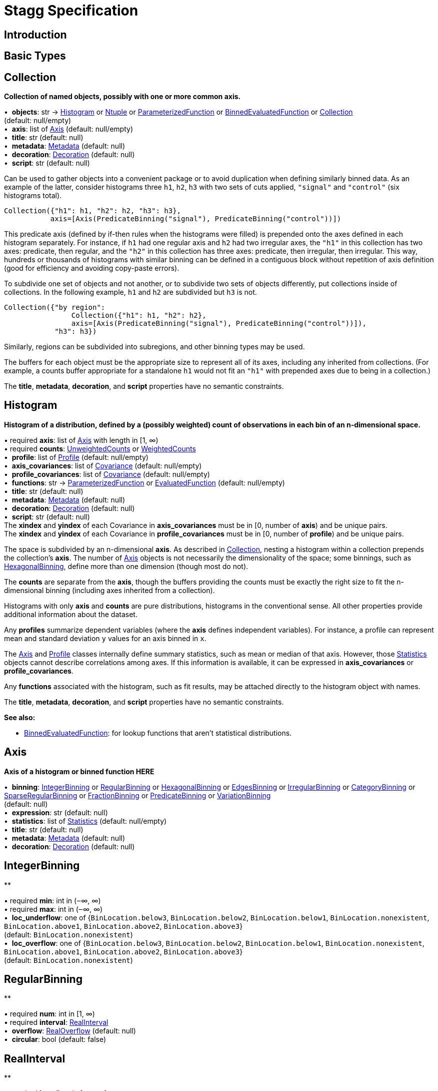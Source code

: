 = Stagg Specification

== Introduction

== Basic Types



== Collection

*Collection of named objects, possibly with one or more common axis.*

[%hardbreaks]
•{nbsp} *objects*: str → <<Histogram>> or <<Ntuple>> or <<ParameterizedFunction>> or <<BinnedEvaluatedFunction>> or <<Collection>> +
(default: null/empty)
•{nbsp} *axis*: list of <<Axis>> (default: null/empty)
•{nbsp} *title*: str (default: null)
•{nbsp} *metadata*: <<Metadata>> (default: null)
•{nbsp} *decoration*: <<Decoration>> (default: null)
•{nbsp} *script*: str (default: null)

Can be used to gather objects into a convenient package or to avoid duplication when defining similarly binned data. As an example of the latter, consider histograms three `h1`, `h2`, `h3` with two sets of cuts applied, `"signal"` and `"control"` (six histograms total).

    Collection({"h1": h1, "h2": h2, "h3": h3},
               axis=[Axis(PredicateBinning("signal"), PredicateBinning("control"))])

This predicate axis (defined by if-then rules when the histograms were filled) is prepended onto the axes defined in each histogram separately. For instance, if `h1` had one regular axis and `h2` had two irregular axes, the `"h1"` in this collection has two axes: predicate, then regular, and the `"h2"` in this collection has three axes: predicate, then irregular, then irregular. This way, hundreds or thousands of histograms with similar binning can be defined in a contiguous block without repetition of axis definition (good for efficiency and avoiding copy-paste errors).

To subdivide one set of objects and not another, or to subdivide two sets of objects differently, put collections inside of collections. In the following example, `h1` and `h2` are subdivided but `h3` is not.

    Collection({"by region":
                    Collection({"h1": h1, "h2": h2},
                    axis=[Axis(PredicateBinning("signal"), PredicateBinning("control"))]),
                "h3": h3})

Similarly, regions can be subdivided into subregions, and other binning types may be used.

The buffers for each object must be the appropriate size to represent all of its axes, including any inherited from collections. (For example, a counts buffer appropriate for a standalone `h1` would not fit an `"h1"` with prepended axes due to being in a collection.)

The *title*, *metadata*, *decoration*, and *script* properties have no semantic constraints.

== Histogram

*Histogram of a distribution, defined by a (possibly weighted) count of observations in each bin of an n-dimensional space.*

[%hardbreaks]
•{nbsp}required  *axis*: list of <<Axis>> with length in [1, ∞)
•{nbsp}required  *counts*: <<UnweightedCounts>> or <<WeightedCounts>>
•{nbsp} *profile*: list of <<Profile>> (default: null/empty)
•{nbsp} *axis_covariances*: list of <<Covariance>> (default: null/empty)
•{nbsp} *profile_covariances*: list of <<Covariance>> (default: null/empty)
•{nbsp} *functions*: str → <<ParameterizedFunction>> or <<EvaluatedFunction>> (default: null/empty)
•{nbsp} *title*: str (default: null)
•{nbsp} *metadata*: <<Metadata>> (default: null)
•{nbsp} *decoration*: <<Decoration>> (default: null)
•{nbsp} *script*: str (default: null)
The *xindex* and *yindex* of each Covariance in *axis_covariances* must be in [0, number of *axis*) and be unique pairs. +
The *xindex* and *yindex* of each Covariance in *profile_covariances* must be in [0, number of *profile*) and be unique pairs.

The space is subdivided by an n-dimensional *axis*. As described in <<Collection>>, nesting a histogram within a collection prepends the collection's *axis*. The number of <<Axis>> objects is not necessarily the dimensionality of the space; some binnings, such as <<HexagonalBinning>>, define more than one dimension (though most do not).

The *counts* are separate from the *axis*, though the buffers providing the counts must be exactly the right size to fit the n-dimensional binning (including axes inherited from a collection).

Histograms with only *axis* and *counts* are pure distributions, histograms in the conventional sense. All other properties provide additional information about the dataset.

Any *profiles* summarize dependent variables (where the *axis* defines independent variables). For instance, a profile can represent mean and standard deviation `y` values for an axis binned in `x`.

The <<Axis>> and <<Profile>> classes internally define summary statistics, such as mean or median of that axis. However, those <<Statistics>> objects cannot describe correlations among axes. If this information is available, it can be expressed in *axis_covariances* or *profile_covariances*.

Any *functions* associated with the histogram, such as fit results, may be attached directly to the histogram object with names.

The *title*, *metadata*, *decoration*, and *script* properties have no semantic constraints.

*See also:*

   * <<BinnedEvaluatedFunction>>: for lookup functions that aren't statistical distributions.

== Axis

*Axis of a histogram or binned function HERE*

[%hardbreaks]
•{nbsp} *binning*: <<IntegerBinning>> or <<RegularBinning>> or <<HexagonalBinning>> or <<EdgesBinning>> or <<IrregularBinning>> or <<CategoryBinning>> or <<SparseRegularBinning>> or <<FractionBinning>> or <<PredicateBinning>> or <<VariationBinning>> +
(default: null)
•{nbsp} *expression*: str (default: null)
•{nbsp} *statistics*: list of <<Statistics>> (default: null/empty)
•{nbsp} *title*: str (default: null)
•{nbsp} *metadata*: <<Metadata>> (default: null)
•{nbsp} *decoration*: <<Decoration>> (default: null)



== IntegerBinning

**

[%hardbreaks]
•{nbsp}required  *min*: int in (‒∞, ∞)
•{nbsp}required  *max*: int in (‒∞, ∞)
•{nbsp} *loc_underflow*: one of {`+BinLocation.below3+`, `+BinLocation.below2+`, `+BinLocation.below1+`, `+BinLocation.nonexistent+`, `+BinLocation.above1+`, `+BinLocation.above2+`, `+BinLocation.above3+`} +
(default: `+BinLocation.nonexistent+`)
•{nbsp} *loc_overflow*: one of {`+BinLocation.below3+`, `+BinLocation.below2+`, `+BinLocation.below1+`, `+BinLocation.nonexistent+`, `+BinLocation.above1+`, `+BinLocation.above2+`, `+BinLocation.above3+`} +
(default: `+BinLocation.nonexistent+`)



== RegularBinning

**

[%hardbreaks]
•{nbsp}required  *num*: int in [1, ∞)
•{nbsp}required  *interval*: <<RealInterval>>
•{nbsp} *overflow*: <<RealOverflow>> (default: null)
•{nbsp} *circular*: bool (default: false)



== RealInterval

**

[%hardbreaks]
•{nbsp}required  *low*: float in [‒∞, ∞]
•{nbsp}required  *high*: float in [‒∞, ∞]
•{nbsp} *low_inclusive*: bool (default: true)
•{nbsp} *high_inclusive*: bool (default: false)



== RealOverflow

**

[%hardbreaks]
•{nbsp} *loc_underflow*: one of {`+BinLocation.below3+`, `+BinLocation.below2+`, `+BinLocation.below1+`, `+BinLocation.nonexistent+`, `+BinLocation.above1+`, `+BinLocation.above2+`, `+BinLocation.above3+`} +
(default: `+BinLocation.nonexistent+`)
•{nbsp} *loc_overflow*: one of {`+BinLocation.below3+`, `+BinLocation.below2+`, `+BinLocation.below1+`, `+BinLocation.nonexistent+`, `+BinLocation.above1+`, `+BinLocation.above2+`, `+BinLocation.above3+`} +
(default: `+BinLocation.nonexistent+`)
•{nbsp} *loc_nanflow*: one of {`+BinLocation.below3+`, `+BinLocation.below2+`, `+BinLocation.below1+`, `+BinLocation.nonexistent+`, `+BinLocation.above1+`, `+BinLocation.above2+`, `+BinLocation.above3+`} +
(default: `+BinLocation.nonexistent+`)
•{nbsp} *minf_mapping*: one of {`+RealOverflow.missing+`, `+RealOverflow.in_underflow+`, `+RealOverflow.in_overflow+`, `+RealOverflow.in_nanflow+`} +
(default: `+RealOverflow.in_underflow+`)
•{nbsp} *pinf_mapping*: one of {`+RealOverflow.missing+`, `+RealOverflow.in_underflow+`, `+RealOverflow.in_overflow+`, `+RealOverflow.in_nanflow+`} +
(default: `+RealOverflow.in_overflow+`)
•{nbsp} *nan_mapping*: one of {`+RealOverflow.missing+`, `+RealOverflow.in_underflow+`, `+RealOverflow.in_overflow+`, `+RealOverflow.in_nanflow+`} +
(default: `+RealOverflow.in_nanflow+`)



== HexagonalBinning

**

[%hardbreaks]
•{nbsp}required  *qmin*: int in (‒∞, ∞)
•{nbsp}required  *qmax*: int in (‒∞, ∞)
•{nbsp}required  *rmin*: int in (‒∞, ∞)
•{nbsp}required  *rmax*: int in (‒∞, ∞)
•{nbsp} *coordinates*: one of {`+HexagonalBinning.offset+`, `+HexagonalBinning.doubled_offset+`, `+HexagonalBinning.cube_xy+`, `+HexagonalBinning.cube_yz+`, `+HexagonalBinning.cube_xz+`} +
(default: `+HexagonalBinning.offset+`)
•{nbsp} *xorigin*: float in (‒∞, ∞) (default: 0.0)
•{nbsp} *yorigin*: float in (‒∞, ∞) (default: 0.0)
•{nbsp} *qangle*: float in [‒π/2, π/2] (default: 0.0)
•{nbsp} *qoverflow*: <<RealOverflow>> (default: null)
•{nbsp} *roverflow*: <<RealOverflow>> (default: null)



== EdgesBinning

**

[%hardbreaks]
•{nbsp}required  *edges*: list of float with length in [1, ∞)
•{nbsp} *overflow*: <<RealOverflow>> (default: null)
•{nbsp} *low_inclusive*: bool (default: true)
•{nbsp} *high_inclusive*: bool (default: false)
•{nbsp} *circular*: bool (default: false)



== IrregularBinning

**

[%hardbreaks]
•{nbsp}required  *intervals*: list of <<RealInterval>> with length in [1, ∞)
•{nbsp} *overflow*: <<RealOverflow>> (default: null)
•{nbsp} *overlapping_fill*: one of {`+IrregularBinning.undefined+`, `+IrregularBinning.all+`, `+IrregularBinning.first+`, `+IrregularBinning.last+`} +
(default: `+IrregularBinning.undefined+`)



== CategoryBinning

**

[%hardbreaks]
•{nbsp}required  *categories*: list of str
•{nbsp} *loc_overflow*: one of {`+BinLocation.below3+`, `+BinLocation.below2+`, `+BinLocation.below1+`, `+BinLocation.nonexistent+`, `+BinLocation.above1+`, `+BinLocation.above2+`, `+BinLocation.above3+`} +
(default: `+BinLocation.nonexistent+`)



== SparseRegularBinning

**

[%hardbreaks]
•{nbsp}required  *bins*: list of int
•{nbsp}required  *bin_width*: float in (0, ∞]
•{nbsp} *origin*: float in [‒∞, ∞] (default: 0.0)
•{nbsp} *overflow*: <<RealOverflow>> (default: null)
•{nbsp} *low_inclusive*: bool (default: true)
•{nbsp} *high_inclusive*: bool (default: false)
•{nbsp} *minbin*: int in [‒2⁶³, 2⁶³ ‒ 1] (default: ‒2⁶³)
•{nbsp} *maxbin*: int in [‒2⁶³, 2⁶³ ‒ 1] (default: 2⁶³ ‒ 1)



== FractionBinning

**

[%hardbreaks]
•{nbsp} *layout*: one of {`+FractionBinning.passall+`, `+FractionBinning.failall+`, `+FractionBinning.passfail+`} +
(default: `+FractionBinning.passall+`)
•{nbsp} *layout_reversed*: bool (default: false)
•{nbsp} *error_method*: one of {`+FractionBinning.undefined+`, `+FractionBinning.normal+`, `+FractionBinning.clopper_pearson+`, `+FractionBinning.wilson+`, `+FractionBinning.agresti_coull+`, `+FractionBinning.feldman_cousins+`, `+FractionBinning.jeffrey+`, `+FractionBinning.bayesian_uniform+`} +
(default: `+FractionBinning.undefined+`)



== PredicateBinning

**

[%hardbreaks]
•{nbsp}required  *predicates*: list of str with length in [1, ∞)
•{nbsp} *overlapping_fill*: one of {`+IrregularBinning.undefined+`, `+IrregularBinning.all+`, `+IrregularBinning.first+`, `+IrregularBinning.last+`} +
(default: `+IrregularBinning.undefined+`)



== VariationBinning

**

[%hardbreaks]
•{nbsp}required  *variations*: list of <<Variation>> with length in [1, ∞)



== Variation

**

[%hardbreaks]
•{nbsp}required  *assignments*: list of <<Assignment>>
•{nbsp} *systematic*: list of float (default: null/empty)
•{nbsp} *category_systematic*: list of str (default: null/empty)



== Assignment

**

[%hardbreaks]
•{nbsp}required  *identifier*: unique str
•{nbsp}required  *expression*: str



== UnweightedCounts

**

[%hardbreaks]
•{nbsp}required  *counts*: <<InterpretedInlineBuffer>> or <<InterpretedInlineInt64Buffer>> or <<InterpretedInlineFloat64Buffer>> or <<InterpretedExternalBuffer>>



== WeightedCounts

**

[%hardbreaks]
•{nbsp}required  *sumw*: <<InterpretedInlineBuffer>> or <<InterpretedInlineInt64Buffer>> or <<InterpretedInlineFloat64Buffer>> or <<InterpretedExternalBuffer>>
•{nbsp} *sumw2*: <<InterpretedInlineBuffer>> or <<InterpretedInlineInt64Buffer>> or <<InterpretedInlineFloat64Buffer>> or <<InterpretedExternalBuffer>> +
(default: null)
•{nbsp} *unweighted*: <<UnweightedCounts>> (default: null)



== InterpretedInlineBuffer

**

[%hardbreaks]
•{nbsp}required  *buffer*: buffer
•{nbsp} *filters*: list of {`+Buffer.none+`, `+Buffer.gzip+`, `+Buffer.lzma+`, `+Buffer.lz4+`} +
(default: null/empty)
•{nbsp} *postfilter_slice*: slice (start:stop:step) (default: null)
•{nbsp} *dtype*: one of {`+Interpretation.none+`, `+Interpretation.bool+`, `+Interpretation.int8+`, `+Interpretation.uint8+`, `+Interpretation.int16+`, `+Interpretation.uint16+`, `+Interpretation.int32+`, `+Interpretation.uint32+`, `+Interpretation.int64+`, `+Interpretation.uint64+`, `+Interpretation.float32+`, `+Interpretation.float64+`} +
(default: `+Interpretation.none+`)
•{nbsp} *endianness*: one of {`+Interpretation.little_endian+`, `+Interpretation.big_endian+`} +
(default: `+Interpretation.little_endian+`)
•{nbsp} *dimension_order*: one of {`+InterpretedBuffer.c_order+`, `+InterpretedBuffer.fortran+`} +
(default: `+InterpretedBuffer.c_order+`)



== InterpretedInlineInt64Buffer

**

[%hardbreaks]
•{nbsp}required  *buffer*: buffer



== InterpretedInlineFloat64Buffer

**

[%hardbreaks]
•{nbsp}required  *buffer*: buffer



== InterpretedExternalBuffer

**

[%hardbreaks]
•{nbsp}required  *pointer*: int in [0, ∞)
•{nbsp}required  *numbytes*: int in [0, ∞)
•{nbsp} *external_source*: one of {`+ExternalBuffer.memory+`, `+ExternalBuffer.samefile+`, `+ExternalBuffer.file+`, `+ExternalBuffer.url+`} +
(default: `+ExternalBuffer.memory+`)
•{nbsp} *filters*: list of {`+Buffer.none+`, `+Buffer.gzip+`, `+Buffer.lzma+`, `+Buffer.lz4+`} +
(default: null/empty)
•{nbsp} *postfilter_slice*: slice (start:stop:step) (default: null)
•{nbsp} *dtype*: one of {`+Interpretation.none+`, `+Interpretation.bool+`, `+Interpretation.int8+`, `+Interpretation.uint8+`, `+Interpretation.int16+`, `+Interpretation.uint16+`, `+Interpretation.int32+`, `+Interpretation.uint32+`, `+Interpretation.int64+`, `+Interpretation.uint64+`, `+Interpretation.float32+`, `+Interpretation.float64+`} +
(default: `+Interpretation.none+`)
•{nbsp} *endianness*: one of {`+Interpretation.little_endian+`, `+Interpretation.big_endian+`} +
(default: `+Interpretation.little_endian+`)
•{nbsp} *dimension_order*: one of {`+InterpretedBuffer.c_order+`, `+InterpretedBuffer.fortran+`} +
(default: `+InterpretedBuffer.c_order+`)
•{nbsp} *location*: str (default: null)



== Profile

**

[%hardbreaks]
•{nbsp}required  *expression*: str
•{nbsp}required  *statistics*: <<Statistics>>
•{nbsp} *title*: str (default: null)
•{nbsp} *metadata*: <<Metadata>> (default: null)
•{nbsp} *decoration*: <<Decoration>> (default: null)



== Statistics

**

[%hardbreaks]
•{nbsp} *moments*: list of <<Moments>> (default: null/empty)
•{nbsp} *quantiles*: list of <<Quantiles>> (default: null/empty)
•{nbsp} *mode*: <<Modes>> (default: null)
•{nbsp} *min*: <<Extremes>> (default: null)
•{nbsp} *max*: <<Extremes>> (default: null)



== Moments

**

[%hardbreaks]
•{nbsp}required  *sumwxn*: <<InterpretedInlineBuffer>> or <<InterpretedInlineInt64Buffer>> or <<InterpretedInlineFloat64Buffer>> or <<InterpretedExternalBuffer>>
•{nbsp}required  *n*: int in [‒128, 127]
•{nbsp} *weightpower*: int in [‒128, 127] (default: 0)
•{nbsp} *filter*: <<StatisticFilter>> (default: null)



== Quantiles

**

[%hardbreaks]
•{nbsp}required  *values*: <<InterpretedInlineBuffer>> or <<InterpretedInlineInt64Buffer>> or <<InterpretedInlineFloat64Buffer>> or <<InterpretedExternalBuffer>>
•{nbsp}required  *p*: float in [0.0, 1.0] (default: 1/2)
•{nbsp} *weightpower*: int in [‒128, 127] (default: 0)
•{nbsp} *filter*: <<StatisticFilter>> (default: null)



== Modes

**

[%hardbreaks]
•{nbsp}required  *values*: <<InterpretedInlineBuffer>> or <<InterpretedInlineInt64Buffer>> or <<InterpretedInlineFloat64Buffer>> or <<InterpretedExternalBuffer>>
•{nbsp} *filter*: <<StatisticFilter>> (default: null)



== Extremes

**

[%hardbreaks]
•{nbsp}required  *values*: <<InterpretedInlineBuffer>> or <<InterpretedInlineInt64Buffer>> or <<InterpretedInlineFloat64Buffer>> or <<InterpretedExternalBuffer>>
•{nbsp} *filter*: <<StatisticFilter>> (default: null)



== StatisticFilter

**

[%hardbreaks]
•{nbsp} *min*: float in [‒∞, ∞] (default: ‒∞)
•{nbsp} *max*: float in [‒∞, ∞] (default: ∞)
•{nbsp} *excludes_minf*: bool (default: false)
•{nbsp} *excludes_pinf*: bool (default: false)
•{nbsp} *excludes_nan*: bool (default: false)



== Covariance

**

[%hardbreaks]
•{nbsp}required  *xindex*: int in [0, ∞)
•{nbsp}required  *yindex*: int in [0, ∞)
•{nbsp}required  *sumwxy*: <<InterpretedInlineBuffer>> or <<InterpretedInlineInt64Buffer>> or <<InterpretedInlineFloat64Buffer>> or <<InterpretedExternalBuffer>>
•{nbsp} *weightpower*: int in [‒128, 127] (default: 0)
•{nbsp} *filter*: <<StatisticFilter>> (default: null)



== ParameterizedFunction

**

[%hardbreaks]
•{nbsp}required  *expression*: str
•{nbsp} *parameters*: list of <<Parameter>> (default: null/empty)
•{nbsp} *title*: str (default: null)
•{nbsp} *metadata*: <<Metadata>> (default: null)
•{nbsp} *decoration*: <<Decoration>> (default: null)
•{nbsp} *script*: str (default: null)



== Parameter

**

[%hardbreaks]
•{nbsp}required  *identifier*: unique str
•{nbsp}required  *values*: <<InterpretedInlineBuffer>> or <<InterpretedInlineInt64Buffer>> or <<InterpretedInlineFloat64Buffer>> or <<InterpretedExternalBuffer>>



== EvaluatedFunction

**

[%hardbreaks]
•{nbsp}required  *values*: <<InterpretedInlineBuffer>> or <<InterpretedInlineInt64Buffer>> or <<InterpretedInlineFloat64Buffer>> or <<InterpretedExternalBuffer>>
•{nbsp} *derivatives*: <<InterpretedInlineBuffer>> or <<InterpretedInlineInt64Buffer>> or <<InterpretedInlineFloat64Buffer>> or <<InterpretedExternalBuffer>> +
(default: null)
•{nbsp} *errors*: list of <<Quantiles>> (default: null/empty)
•{nbsp} *title*: str (default: null)
•{nbsp} *metadata*: <<Metadata>> (default: null)
•{nbsp} *decoration*: <<Decoration>> (default: null)
•{nbsp} *script*: str (default: null)



== BinnedEvaluatedFunction

**

[%hardbreaks]
•{nbsp}required  *axis*: list of <<Axis>> with length in [1, ∞)
•{nbsp}required  *values*: <<InterpretedInlineBuffer>> or <<InterpretedInlineInt64Buffer>> or <<InterpretedInlineFloat64Buffer>> or <<InterpretedExternalBuffer>>
•{nbsp} *derivatives*: <<InterpretedInlineBuffer>> or <<InterpretedInlineInt64Buffer>> or <<InterpretedInlineFloat64Buffer>> or <<InterpretedExternalBuffer>> +
(default: null)
•{nbsp} *errors*: list of <<Quantiles>> (default: null/empty)
•{nbsp} *title*: str (default: null)
•{nbsp} *metadata*: <<Metadata>> (default: null)
•{nbsp} *decoration*: <<Decoration>> (default: null)
•{nbsp} *script*: str (default: null)



== Ntuple

**

[%hardbreaks]
•{nbsp}required  *columns*: list of <<Column>> with length in [1, ∞)
•{nbsp}required  *instances*: list of <<NtupleInstance>> with length in [1, ∞)
•{nbsp} *column_statistics*: list of <<Statistics>> (default: null/empty)
•{nbsp} *column_covariances*: list of <<Covariance>> (default: null/empty)
•{nbsp} *functions*: str → <<ParameterizedFunction>> or <<BinnedEvaluatedFunction>> (default: null/empty)
•{nbsp} *title*: str (default: null)
•{nbsp} *metadata*: <<Metadata>> (default: null)
•{nbsp} *decoration*: <<Decoration>> (default: null)
•{nbsp} *script*: str (default: null)



== Column

**

[%hardbreaks]
•{nbsp}required  *identifier*: unique str
•{nbsp}required  *dtype*: one of {`+Interpretation.none+`, `+Interpretation.bool+`, `+Interpretation.int8+`, `+Interpretation.uint8+`, `+Interpretation.int16+`, `+Interpretation.uint16+`, `+Interpretation.int32+`, `+Interpretation.uint32+`, `+Interpretation.int64+`, `+Interpretation.uint64+`, `+Interpretation.float32+`, `+Interpretation.float64+`}
•{nbsp} *endianness*: one of {`+Interpretation.little_endian+`, `+Interpretation.big_endian+`} +
(default: `+Interpretation.little_endian+`)
•{nbsp} *filters*: list of {`+Buffer.none+`, `+Buffer.gzip+`, `+Buffer.lzma+`, `+Buffer.lz4+`} +
(default: null/empty)
•{nbsp} *postfilter_slice*: slice (start:stop:step) (default: null)
•{nbsp} *title*: str (default: null)
•{nbsp} *metadata*: <<Metadata>> (default: null)
•{nbsp} *decoration*: <<Decoration>> (default: null)



== NtupleInstance

**

[%hardbreaks]
•{nbsp}required  *chunks*: list of <<Chunk>>
•{nbsp} *chunk_offsets*: list of int (default: null/empty)



== Chunk

**

[%hardbreaks]
•{nbsp}required  *column_chunks*: list of <<ColumnChunk>>
•{nbsp} *metadata*: <<Metadata>> (default: null)



== ColumnChunk

**

[%hardbreaks]
•{nbsp}required  *pages*: list of <<Page>>
•{nbsp}required  *page_offsets*: list of int with length in [1, ∞)
•{nbsp} *page_min*: list of <<Extremes>> (default: null/empty)
•{nbsp} *page_max*: list of <<Extremes>> (default: null/empty)



== Page

**

[%hardbreaks]
•{nbsp}required  *buffer*: <<RawInlineBuffer>> or <<RawExternalBuffer>>



== RawInlineBuffer

**

[%hardbreaks]
•{nbsp}required  *buffer*: buffer



== RawExternalBuffer

**

[%hardbreaks]
•{nbsp}required  *pointer*: int in [0, ∞)
•{nbsp}required  *numbytes*: int in [0, ∞)
•{nbsp} *external_source*: one of {`+ExternalBuffer.memory+`, `+ExternalBuffer.samefile+`, `+ExternalBuffer.file+`, `+ExternalBuffer.url+`} +
(default: `+ExternalBuffer.memory+`)



== Metadata

**

[%hardbreaks]
•{nbsp}required  *data*: str
•{nbsp}required  *language*: one of {`+Metadata.unspecified+`, `+Metadata.json+`} (default: `+Metadata.unspecified+`)



== Decoration

**

[%hardbreaks]
•{nbsp}required  *data*: str
•{nbsp}required  *language*: one of {`+Decoration.unspecified+`, `+Decoration.css+`, `+Decoration.vega+`, `+Decoration.root_json+`} +
(default: `+Decoration.unspecified+`)


